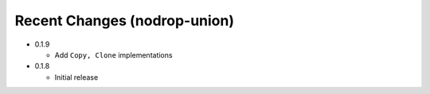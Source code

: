
Recent Changes (nodrop-union)
-----------------------

- 0.1.9

  - Add ``Copy, Clone`` implementations

- 0.1.8

  - Initial release

